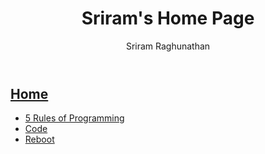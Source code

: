 #+AUTHOR: Sriram Raghunathan
#+EMAIL: sriram@marirs.net.in
#+TITLE: Sriram's Home Page
#+STARTUP:shownone
#+STARTUP:align
#+STARTUP: logdone
#+OPTIONS: toc:nil
#+HTML_HEAD: <link rel="stylesheet" type="text/css" href="org.css"/>
#+OPTIONS: html-style:nil

** [[file:index.org][Home]]

- [[file:blog/5rulesprogramming.org][5 Rules of Programming]]
- [[file:blog/code.org][Code]]
- [[file:blog/reboot.org][Reboot]]
